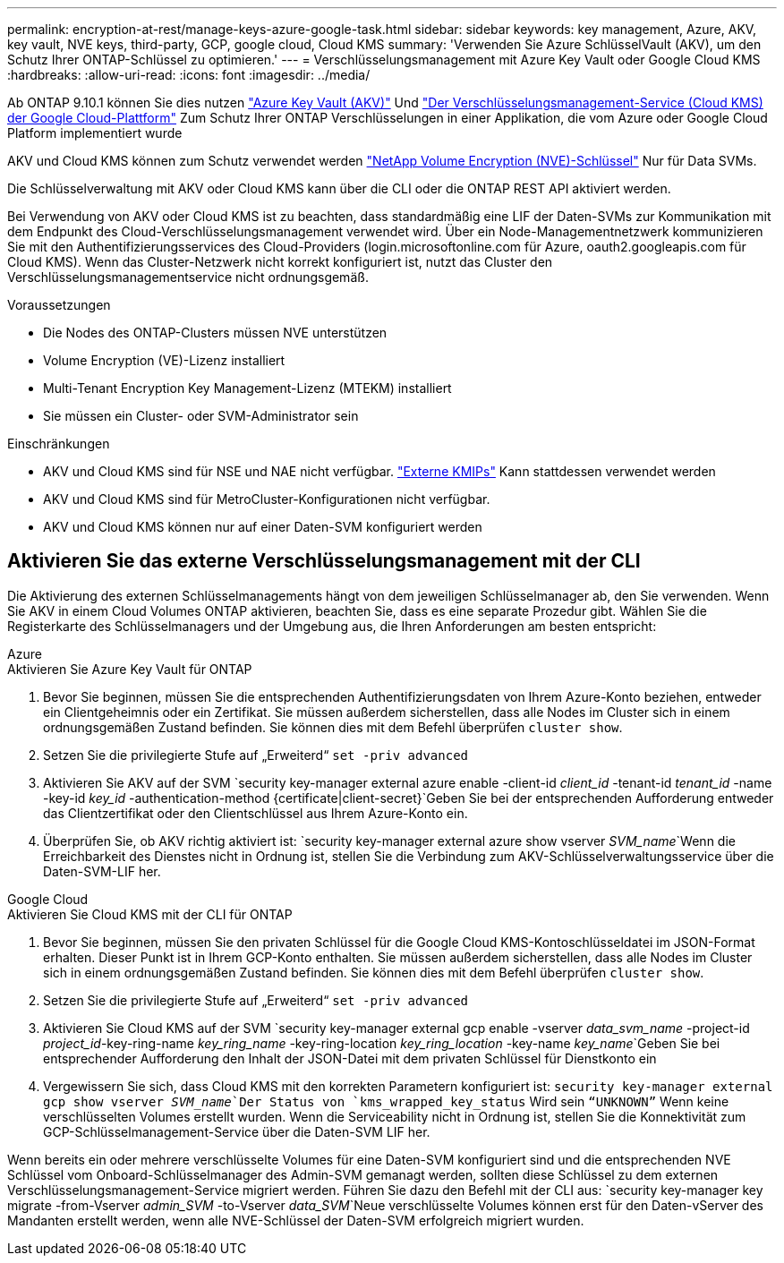 ---
permalink: encryption-at-rest/manage-keys-azure-google-task.html 
sidebar: sidebar 
keywords: key management, Azure, AKV, key vault, NVE keys, third-party, GCP, google cloud, Cloud KMS 
summary: 'Verwenden Sie Azure SchlüsselVault (AKV), um den Schutz Ihrer ONTAP-Schlüssel zu optimieren.' 
---
= Verschlüsselungsmanagement mit Azure Key Vault oder Google Cloud KMS
:hardbreaks:
:allow-uri-read: 
:icons: font
:imagesdir: ../media/


Ab ONTAP 9.10.1 können Sie dies nutzen link:https://docs.microsoft.com/en-us/azure/key-vault/general/basic-concepts["Azure Key Vault (AKV)"^] Und link:https://cloud.google.com/kms/docs["Der Verschlüsselungsmanagement-Service (Cloud KMS) der Google Cloud-Plattform"^] Zum Schutz Ihrer ONTAP Verschlüsselungen in einer Applikation, die vom Azure oder Google Cloud Platform implementiert wurde

AKV und Cloud KMS können zum Schutz verwendet werden link:configure-netapp-volume-encryption-concept.html["NetApp Volume Encryption (NVE)-Schlüssel"] Nur für Data SVMs.

Die Schlüsselverwaltung mit AKV oder Cloud KMS kann über die CLI oder die ONTAP REST API aktiviert werden.

Bei Verwendung von AKV oder Cloud KMS ist zu beachten, dass standardmäßig eine LIF der Daten-SVMs zur Kommunikation mit dem Endpunkt des Cloud-Verschlüsselungsmanagement verwendet wird. Über ein Node-Managementnetzwerk kommunizieren Sie mit den Authentifizierungsservices des Cloud-Providers (login.microsoftonline.com für Azure, oauth2.googleapis.com für Cloud KMS). Wenn das Cluster-Netzwerk nicht korrekt konfiguriert ist, nutzt das Cluster den Verschlüsselungsmanagementservice nicht ordnungsgemäß.

.Voraussetzungen
* Die Nodes des ONTAP-Clusters müssen NVE unterstützen
* Volume Encryption (VE)-Lizenz installiert
* Multi-Tenant Encryption Key Management-Lizenz (MTEKM) installiert
* Sie müssen ein Cluster- oder SVM-Administrator sein


.Einschränkungen
* AKV und Cloud KMS sind für NSE und NAE nicht verfügbar. link:enable-external-key-management-96-later-nve-task.html["Externe KMIPs"] Kann stattdessen verwendet werden
* AKV und Cloud KMS sind für MetroCluster-Konfigurationen nicht verfügbar.
* AKV und Cloud KMS können nur auf einer Daten-SVM konfiguriert werden




== Aktivieren Sie das externe Verschlüsselungsmanagement mit der CLI

Die Aktivierung des externen Schlüsselmanagements hängt von dem jeweiligen Schlüsselmanager ab, den Sie verwenden. Wenn Sie AKV in einem Cloud Volumes ONTAP aktivieren, beachten Sie, dass es eine separate Prozedur gibt. Wählen Sie die Registerkarte des Schlüsselmanagers und der Umgebung aus, die Ihren Anforderungen am besten entspricht:

[role="tabbed-block"]
====
.Azure
--
.Aktivieren Sie Azure Key Vault für ONTAP
. Bevor Sie beginnen, müssen Sie die entsprechenden Authentifizierungsdaten von Ihrem Azure-Konto beziehen, entweder ein Clientgeheimnis oder ein Zertifikat. Sie müssen außerdem sicherstellen, dass alle Nodes im Cluster sich in einem ordnungsgemäßen Zustand befinden. Sie können dies mit dem Befehl überprüfen `cluster show`.
. Setzen Sie die privilegierte Stufe auf „Erweiterd“
`set -priv advanced`
. Aktivieren Sie AKV auf der SVM
`security key-manager external azure enable -client-id _client_id_ -tenant-id _tenant_id_ -name -key-id _key_id_ -authentication-method {certificate|client-secret}`Geben Sie bei der entsprechenden Aufforderung entweder das Clientzertifikat oder den Clientschlüssel aus Ihrem Azure-Konto ein.
. Überprüfen Sie, ob AKV richtig aktiviert ist:
`security key-manager external azure show vserver _SVM_name_`Wenn die Erreichbarkeit des Dienstes nicht in Ordnung ist, stellen Sie die Verbindung zum AKV-Schlüsselverwaltungsservice über die Daten-SVM-LIF her.


--
.Google Cloud
--
.Aktivieren Sie Cloud KMS mit der CLI für ONTAP
. Bevor Sie beginnen, müssen Sie den privaten Schlüssel für die Google Cloud KMS-Kontoschlüsseldatei im JSON-Format erhalten. Dieser Punkt ist in Ihrem GCP-Konto enthalten. Sie müssen außerdem sicherstellen, dass alle Nodes im Cluster sich in einem ordnungsgemäßen Zustand befinden. Sie können dies mit dem Befehl überprüfen `cluster show`.
. Setzen Sie die privilegierte Stufe auf „Erweiterd“
`set -priv advanced`
. Aktivieren Sie Cloud KMS auf der SVM
`security key-manager external gcp enable -vserver _data_svm_name_ -project-id _project_id_-key-ring-name _key_ring_name_ -key-ring-location _key_ring_location_ -key-name _key_name_`Geben Sie bei entsprechender Aufforderung den Inhalt der JSON-Datei mit dem privaten Schlüssel für Dienstkonto ein
. Vergewissern Sie sich, dass Cloud KMS mit den korrekten Parametern konfiguriert ist:
`security key-manager external gcp show vserver _SVM_name_`Der Status von `kms_wrapped_key_status` Wird sein `“UNKNOWN”` Wenn keine verschlüsselten Volumes erstellt wurden. Wenn die Serviceability nicht in Ordnung ist, stellen Sie die Konnektivität zum GCP-Schlüsselmanagement-Service über die Daten-SVM LIF her.


--
====
Wenn bereits ein oder mehrere verschlüsselte Volumes für eine Daten-SVM konfiguriert sind und die entsprechenden NVE Schlüssel vom Onboard-Schlüsselmanager des Admin-SVM gemanagt werden, sollten diese Schlüssel zu dem externen Verschlüsselungsmanagement-Service migriert werden. Führen Sie dazu den Befehl mit der CLI aus:
`security key-manager key migrate -from-Vserver _admin_SVM_ -to-Vserver _data_SVM_`Neue verschlüsselte Volumes können erst für den Daten-vServer des Mandanten erstellt werden, wenn alle NVE-Schlüssel der Daten-SVM erfolgreich migriert wurden.
